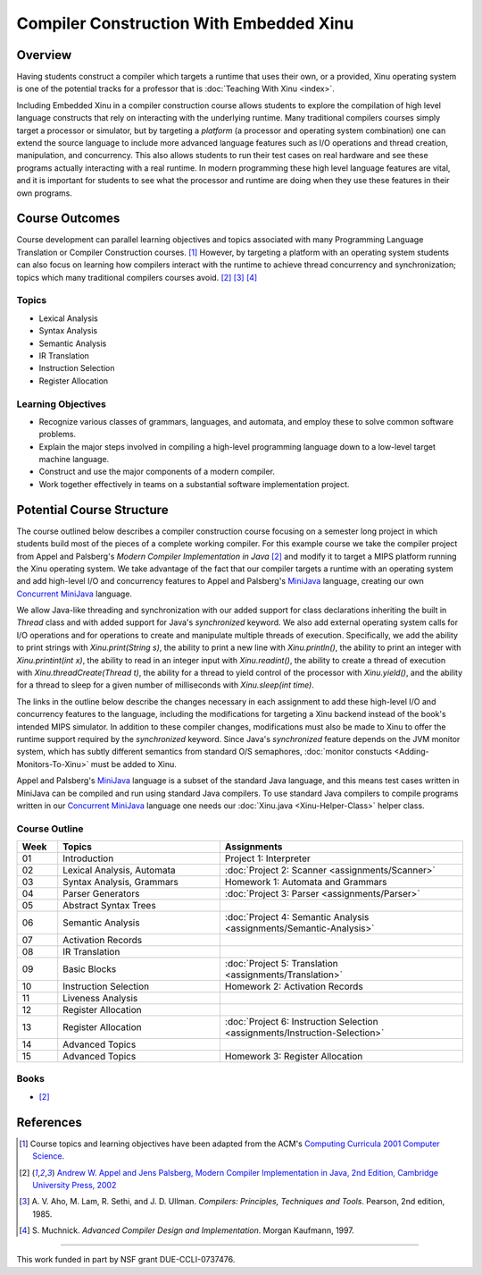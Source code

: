 Compiler Construction With Embedded Xinu
========================================

Overview
--------

Having students construct a compiler which targets a runtime that uses
their own, or a provided, Xinu operating system is one of the
potential tracks for a professor that is :doc:`Teaching With Xinu
<index>`.

Including Embedded Xinu in a compiler construction course allows
students to explore the compilation of high level language constructs
that rely on interacting with the underlying runtime. Many traditional
compilers courses simply target a processor or simulator, but by
targeting a *platform* (a processor and operating system combination)
one can extend the source language to include more advanced language
features such as I/O operations and thread creation, manipulation, and
concurrency. This also allows students to run their test cases on real
hardware and see these programs actually interacting with a real
runtime. In modern programming these high level language features are
vital, and it is important for students to see what the processor and
runtime are doing when they use these features in their own programs.

Course Outcomes
---------------

Course development can parallel learning objectives and topics
associated with many Programming Language Translation or Compiler
Construction courses.  [#acm2001]_ However, by targeting a platform
with an operating system students can also focus on learning how
compilers interact with the runtime to achieve thread concurrency and
synchronization; topics which many traditional compilers courses
avoid. [#appel2002]_ [#aho1985]_ [#muchnick1997]_

Topics
~~~~~~

-  Lexical Analysis
-  Syntax Analysis
-  Semantic Analysis
-  IR Translation
-  Instruction Selection
-  Register Allocation

Learning Objectives
~~~~~~~~~~~~~~~~~~~

-  Recognize various classes of grammars, languages, and automata, and
   employ these to solve common software problems.
-  Explain the major steps involved in compiling a high-level
   programming language down to a low-level target machine language.
-  Construct and use the major components of a modern compiler.
-  Work together effectively in teams on a substantial software
   implementation project.

Potential Course Structure
--------------------------

The course outlined below describes a compiler construction course
focusing on a semester long project in which students build most of
the pieces of a complete working compiler. For this example course we
take the compiler project from Appel and Palsberg's *Modern Compiler
Implementation in Java* [#appel2002]_ and modify it to target a MIPS
platform running the Xinu operating system. We take advantage of the
fact that our compiler targets a runtime with an operating system and
add high-level I/O and concurrency features to Appel and Palsberg's
`MiniJava <http://www.cambridge.org/resources/052182060X/>`__
language, creating our own `Concurrent MiniJava
<http://www.mscs.mu.edu/~brylow/cosc4400/Spring2011/ConcurrentMiniJava.html>`__
language.

We allow Java-like threading and synchronization with our added support
for class declarations inheriting the built in *Thread* class and with
added support for Java's *synchronized* keyword. We also add external
operating system calls for I/O operations and for operations to create
and manipulate multiple threads of execution. Specifically, we add the
ability to print strings with *Xinu.print(String s)*, the ability to
print a new line with *Xinu.println()*, the ability to print an integer
with *Xinu.printint(int x)*, the ability to read in an integer input
with *Xinu.readint()*, the ability to create a thread of execution with
*Xinu.threadCreate(Thread t)*, the ability for a thread to yield control
of the processor with *Xinu.yield()*, and the ability for a thread to
sleep for a given number of milliseconds with *Xinu.sleep(int time)*.

The links in the outline below describe the changes necessary in each
assignment to add these high-level I/O and concurrency features to the
language, including the modifications for targeting a Xinu backend
instead of the book's intended MIPS simulator. In addition to these
compiler changes, modifications must also be made to Xinu to offer the
runtime support required by the *synchronized* keyword. Since Java's
*synchronized* feature depends on the JVM monitor system, which has
subtly different semantics from standard O/S semaphores, :doc:`monitor
constucts <Adding-Monitors-To-Xinu>` must be added to Xinu.

Appel and Palsberg's
`MiniJava <http://www.cambridge.org/resources/052182060X/>`__ language
is a subset of the standard Java language, and this means test cases
written in MiniJava can be compiled and run using standard Java
compilers. To use standard Java compilers to compile programs written in
our `Concurrent
MiniJava <http://www.mscs.mu.edu/~brylow/cosc4400/Spring2011/ConcurrentMiniJava.html>`__
language one needs our :doc:`Xinu.java <Xinu-Helper-Class>` helper class.

Course Outline
~~~~~~~~~~~~~~

.. list-table::
    :widths: 5 20 30
    :header-rows: 1

    * - Week
      - Topics
      - Assignments
    * - 01
      - Introduction
      - Project 1: Interpreter
    * - 02
      - Lexical Analysis, Automata
      - :doc:`Project 2: Scanner <assignments/Scanner>`
    * - 03
      - Syntax Analysis, Grammars
      - Homework 1: Automata and Grammars
    * - 04
      - Parser Generators
      - :doc:`Project 3: Parser <assignments/Parser>`
    * - 05
      - Abstract Syntax Trees
      -
    * - 06
      - Semantic Analysis
      - :doc:`Project 4: Semantic Analysis <assignments/Semantic-Analysis>`
    * - 07
      - Activation Records
      -
    * - 08
      - IR Translation
      -
    * - 09
      - Basic Blocks
      - :doc:`Project 5: Translation <assignments/Translation>`
    * - 10
      - Instruction Selection
      - Homework 2: Activation Records
    * - 11
      - Liveness Analysis
      -
    * - 12
      - Register Allocation
      -
    * - 13
      - Register Allocation
      - :doc:`Project 6: Instruction Selection <assignments/Instruction-Selection>`
    * - 14
      - Advanced Topics
      -
    * - 15
      - Advanced Topics
      - Homework 3: Register Allocation

Books
~~~~~

- [#appel2002]_

References
----------

.. [#acm2001] Course topics and learning objectives have been adapted
 from the ACM's `Computing Curricula 2001 Computer Science
 <http://www.acm.org/education/education/education/curric_vols/cc2001.pdf>`__.

.. [#appel2002] `Andrew W. Appel and Jens Palsberg, Modern Compiler Implementation
 in Java, 2nd Edition, Cambridge University Press, 2002
 <http://www.cambridge.org/us/catalogue/catalogue.asp?isbn=052182060x>`__

.. [#aho1985] A. V. Aho, M. Lam, R. Sethi, and J. D. Ullman. *Compilers:
 Principles, Techniques and Tools*. Pearson, 2nd edition, 1985.

.. [#muchnick1997] S. Muchnick. *Advanced Compiler Design and Implementation*. Morgan
 Kaufmann, 1997.

--------------

This work funded in part by NSF grant DUE-CCLI-0737476.
